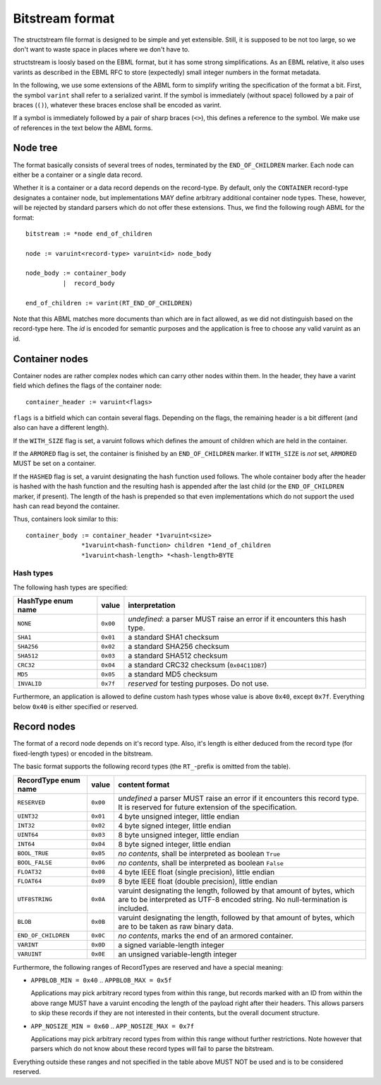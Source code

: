 Bitstream format
****************

The structstream file format is designed to be simple and yet
extensible. Still, it is supposed to be not too large, so we don't
want to waste space in places where we don't have to.

structstream is loosly based on the EBML format, but it has some
strong simplifications. As an EBML relative, it also uses varints as
described in the EBML RFC to store (expectedly) small integer
numbers in the format metadata.

In the following, we use some extensions of the ABML form to simplify
writing the specification of the format a bit. First, the symbol
``varint`` shall refer to a serialized varint. If the symbol is
immediately (without space) followed by a pair of braces (``()``),
whatever these braces enclose shall be encoded as varint.

If a symbol is immediately followed by a pair of sharp braces
(``<>``), this defines a reference to the symbol. We make use of
references in the text below the ABML forms.

Node tree
=========

The format basically consists of several trees of nodes, terminated by
the ``END_OF_CHILDREN`` marker. Each node can either be a container or
a single data record.

Whether it is a container or a data record depends on the
record-type. By default, only the ``CONTAINER`` record-type designates
a container node, but implementations MAY define arbitrary additional
container node types. These, however, will be rejected by standard
parsers which do not offer these extensions. Thus, we find the
following rough ABML for the format::

    bitstream := *node end_of_children

    node := varuint<record-type> varuint<id> node_body

    node_body := container_body
              |  record_body

    end_of_children := varint(RT_END_OF_CHILDREN)

Note that this ABML matches more documents than which are in fact
allowed, as we did not distinguish based on the record-type here. The
*id* is encoded for semantic purposes and the application is free to
choose any valid varuint as an id.

Container nodes
===============

Container nodes are rather complex nodes which can carry other nodes
within them. In the header, they have a varint field which defines the
flags of the container node::

    container_header := varuint<flags>

``flags`` is a bitfield which can contain several flags. Depending on
the flags, the remaining header is a bit different (and also can have
a different length).

If the ``WITH_SIZE`` flag is set, a varuint follows which defines the
amount of children which are held in the container.

If the ``ARMORED`` flag is set, the container is finished by an
``END_OF_CHILDREN`` marker. If ``WITH_SIZE`` is *not* set, ``ARMORED``
MUST be set on a container.

If the ``HASHED`` flag is set, a varuint designating the hash function
used follows. The whole container body after the header is hashed with
the hash function and the resulting hash is appended after the last
child (or the ``END_OF_CHILDREN`` marker, if present). The length of
the hash is prepended so that even implementations which do not
support the used hash can read beyond the container.

Thus, containers look similar to this::

    container_body := container_header *1varuint<size>
                   *1varuint<hash-function> children *1end_of_children
                   *1varuint<hash-length> *<hash-length>BYTE

Hash types
----------

The following hash types are specified:

================== ======== =========================================
HashType enum name value    interpretation
================== ======== =========================================
``NONE``           ``0x00`` *undefined*: a parser MUST raise an error
                            if it encounters this hash type.
``SHA1``           ``0x01`` a standard SHA1 checksum
``SHA256``         ``0x02`` a standard SHA256 checksum
``SHA512``         ``0x03`` a standard SHA512 checksum
``CRC32``          ``0x04`` a standard CRC32 checksum
                            (``0x04C11DB7``)
``MD5``            ``0x05`` a standard MD5 checksum
``INVALID``        ``0x7f`` *reserved* for testing purposes. Do not
                            use.
================== ======== =========================================

Furthermore, an application is allowed to define custom hash types
whose value is above ``0x40``, except ``0x7f``. Everything below
``0x40`` is either specified or reserved.

Record nodes
============

The format of a record node depends on it's record type. Also, it's
length is either deduced from the record type (for fixed-length types)
or encoded in the bitstream.

The basic format supports the following record types (the
``RT_``-prefix is omitted from the table).

==================== ======== =======================================
RecordType enum name value    content format
==================== ======== =======================================
``RESERVED``         ``0x00`` *undefined* a parser MUST raise an
                              error if it encounters this record
                              type. It is reserved for future
                              extension of the specification.
``UINT32``           ``0x01`` 4 byte unsigned integer, little endian
``INT32``            ``0x02`` 4 byte signed integer, little endian
``UINT64``           ``0x03`` 8 byte unsigned integer, little endian
``INT64``            ``0x04`` 8 byte signed integer, little endian
``BOOL_TRUE``        ``0x05`` *no contents*, shall be interpreted as
                              boolean ``True``
``BOOL_FALSE``       ``0x06`` *no contents*, shall be interpreted as
                              boolean ``False``
``FLOAT32``          ``0x08`` 4 byte IEEE float (single precision),
                              little endian
``FLOAT64``          ``0x09`` 8 byte IEEE float (double precision),
                              little endian
``UTF8STRING``       ``0x0A`` varuint designating the length,
                              followed by that amount of bytes, which
                              are to be interpreted as UTF-8 encoded
                              string. No null-termination is
                              included.
``BLOB``             ``0x0B`` varuint designating the length,
                              followed by that amount of bytes, which
                              are to be taken as raw binary data.
``END_OF_CHILDREN``  ``0x0C`` *no contents*, marks the end of an
                              armored container.
``VARINT``           ``0x0D`` a signed variable-length integer
``VARUINT``          ``0x0E`` an unsigned variable-length integer
==================== ======== =======================================

Furthermore, the following ranges of RecordTypes are reserved and have
a special meaning:

* ``APPBLOB_MIN = 0x40`` .. ``APPBLOB_MAX = 0x5f``

  Applications may pick arbitrary record types from within this range,
  but records marked with an ID from within the above range MUST have
  a varuint encoding the length of the payload right after their
  headers. This allows parsers to skip these records if they are not
  interested in their contents, but the overall document structure.

* ``APP_NOSIZE_MIN = 0x60`` .. ``APP_NOSIZE_MAX = 0x7f``

  Applications may pick arbitrary record types from within this range
  without further restrictions. Note however that parsers which do not
  know about these record types will fail to parse the bitstream.

Everything outside these ranges and not specified in the table above
MUST NOT be used and is to be considered reserved.
